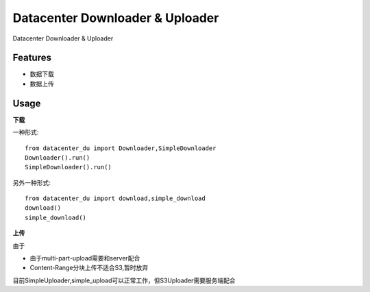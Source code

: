================================
Datacenter Downloader & Uploader
================================


Datacenter Downloader & Uploader



Features
--------

* 数据下载
* 数据上传

Usage
-----

**下载**

一种形式::

  from datacenter_du import Downloader,SimpleDownloader
  Downloader().run()
  SimpleDownloader().run()


另外一种形式::

  from datacenter_du import download,simple_download
  download()
  simple_download()



**上传**

由于

* 由于multi-part-upload需要和server配合
* Content-Range分块上传不适合S3,暂时放弃

目前SimpleUploader,simple_upload可以正常工作，但S3Uploader需要服务端配合
